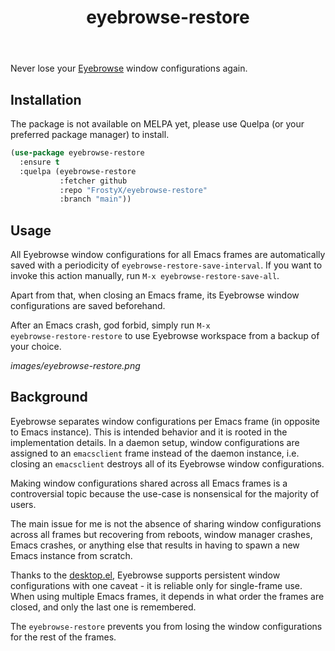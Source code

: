 #+TITLE: eyebrowse-restore

Never lose your [[https://depp.brause.cc/eyebrowse/][Eyebrowse]]
window configurations again.

** Installation

The package is not available on MELPA yet, please use Quelpa (or your
preferred package manager) to install.

#+BEGIN_SRC emacs-lisp
(use-package eyebrowse-restore
  :ensure t
  :quelpa (eyebrowse-restore
           :fetcher github
           :repo "FrostyX/eyebrowse-restore"
           :branch "main"))
#+END_SRC

** Usage

All Eyebrowse window configurations for all Emacs frames are
automatically saved with a periodicity of
~eyebrowse-restore-save-interval~. If you want to invoke this action
manually, run ~M-x eyebrowse-restore-save-all~.

Apart from that, when closing an Emacs frame, its Eyebrowse window
configurations are saved beforehand.

After an Emacs crash, god forbid, simply run ~M-x
eyebrowse-restore-restore~ to use Eyebrowse workspace from a backup of
your choice.

[[images/eyebrowse-restore.png]]

** Background

Eyebrowse separates window configurations per Emacs frame (in opposite
to Emacs instance). This is intended behavior and it is rooted in the
implementation details. In a daemon setup, window configurations are
assigned to an ~emacsclient~ frame instead of the daemon instance,
i.e. closing an ~emacsclient~ destroys all of its Eyebrowse window
configurations.

Making window configurations shared across all Emacs frames is a
controversial topic because the use-case is nonsensical for the
majority of users.

The main issue for me is not the absence of sharing window
configurations across all frames but recovering from reboots, window
manager crashes, Emacs crashes, or anything else that results in
having to spawn a new Emacs instance from scratch.

Thanks to the
[[https://www.gnu.org/software/emacs/manual/html_node/emacs/Saving-Emacs-Sessions.html#Saving-Emacs-Sessions][desktop.el]],
Eyebrowse supports persistent window configurations with one caveat -
it is reliable only for single-frame use. When using multiple Emacs
frames, it depends in what order the frames are closed, and only the
last one is remembered.

The ~eyebrowse-restore~ prevents you from losing the window
configurations for the rest of the frames.
